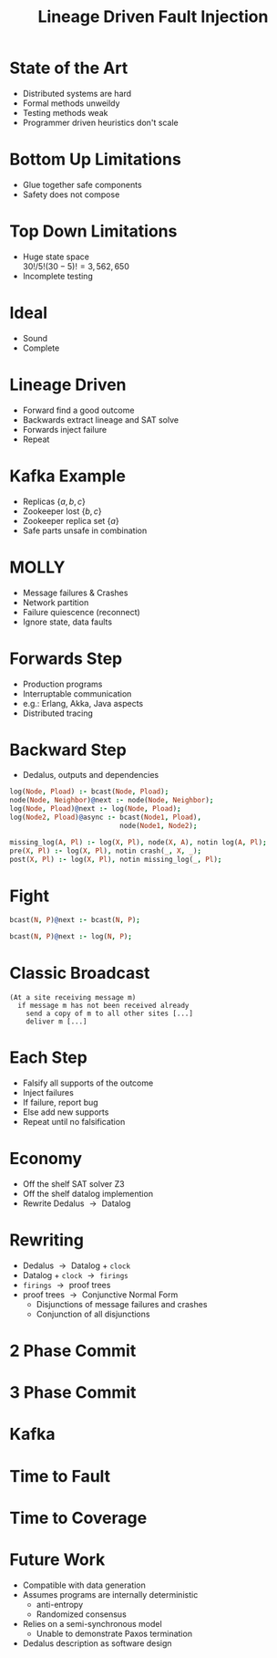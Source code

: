 #+title: Lineage Driven Fault Injection

* State of the Art
:properties:
:data-background: img/tire-fire.jpg
:end:

- Distributed systems are hard
- Formal methods unweildy
- Testing methods weak
- Programmer driven heuristics don't scale

* Bottom Up Limitations

- Glue together safe components
- Safety does not compose

* Top Down Limitations
:properties:
:data-background: img/raiders-of-lost-ark-warehouse.jpg
:end:

- Huge state space\\
  $30! / 5!(30-5)! = 3,562,650$
- Incomplete testing

* Ideal
:properties:
:data-background: img/bach-wtc1-title-ms.jpg
:class: background-fit
:end:

- Sound
- Complete

* Lineage Driven
:properties:
:data-background: img/George_Boole.jpg
:class: background-fit
:end:

- Forward find a good outcome
- Backwards extract lineage and SAT solve
- Forwards inject failure
- Repeat

* Kafka Example
:properties:
:data-background: img/kafka.jpg
:end:

- Replicas $\{a, b, c\}$
- Zookeeper lost $\{b, c\}$
- Zookeeper replica set $\{a\}$
- Safe parts unsafe in combination

* MOLLY

- Message failures & Crashes
- Network partition
- Failure quiescence (reconnect)
- Ignore state, data faults

* Forwards Step
:properties:
:data-background: img/elixir.jpg
:class: background-fit
:end:

- Production programs
- Interruptable communication
- e.g.: Erlang, Akka, Java aspects
- Distributed tracing

* Backward Step
:properties:
:data-background: img/icarus.jpg
:end:

- Dedalus, outputs and dependencies

#+begin_src prolog
  log(Node, Pload) :- bcast(Node, Pload);
  node(Node, Neighbor)@next :- node(Node, Neighbor);
  log(Node, Pload)@next :- log(Node, Pload);
  log(Node2, Pload)@async :- bcast(Node1, Pload),
                             node(Node1, Node2);
#+end_src

#+begin_src prolog
  missing_log(A, Pl) :- log(X, Pl), node(X, A), notin log(A, Pl);
  pre(X, Pl) :- log(X, Pl), notin crash(_, X, _);
  post(X, Pl) :- log(X, Pl), notin missing_log(_, Pl);
#+end_src

* Fight
:properties:
:class: small-figure
:end:

[[./img/rounds.jpg]]

#+begin_src prolog
  bcast(N, P)@next :- bcast(N, P);
#+end_src

#+begin_src prolog
  bcast(N, P)@next :- log(N, P);
#+end_src

* Classic Broadcast
:properties:
:class: smaller-figure
:end:

[[./img/round5.jpg]]

#+begin_src fundamental
  (At a site receiving message m)
    if message m has not been received already
      send a copy of m to all other sites [...]
      deliver m [...]
#+end_src

* Each Step
:properties:
:data-background: img/groundhog-day.jpg
:end:

- Falsify all supports of the outcome
- Inject failures
- If failure, report bug
- Else add new supports
- Repeat until no falsification

* Economy
:properties:
:data-background: img/scrooge.jpg
:end:

- Off the shelf SAT solver Z3
- Off the shelf datalog implemention
- Rewrite Dedalus $\rightarrow{}$ Datalog

* Rewriting

- Dedalus $\rightarrow{}$ Datalog + =clock=
- Datalog + =clock= $\rightarrow{}$ =firings=
- =firings= $\rightarrow{}$ proof trees
- proof trees $\rightarrow{}$ Conjunctive Normal Form
  - Disjunctions of message failures and crashes
  - Conjunction of all disjunctions

[[file:img/rewrite.jpg]]

* 2 Phase Commit
:properties:
:class: small-figure
:end:

[[file:img/2pc.jpg]]

* 3 Phase Commit
:properties:
:class: smaller-figure
:end:

[[file:img/3pc.jpg]]

* Kafka
:properties:
:class: small-figure
:end:

[[file:img/kafka-proof.jpg]]

* Time to Fault

[[file:img/molly.jpg]]

* Time to Coverage

[[file:img/rando.jpg]]

* Future Work
:properties:
:data-background: img/sunset.png
:end:

- Compatible with data generation
- Assumes programs are internally deterministic
  - anti-entropy
  - Randomized consensus
- Relies on a semi-synchronous model
  - Unable to demonstrate Paxos termination
- Dedalus description as software design
